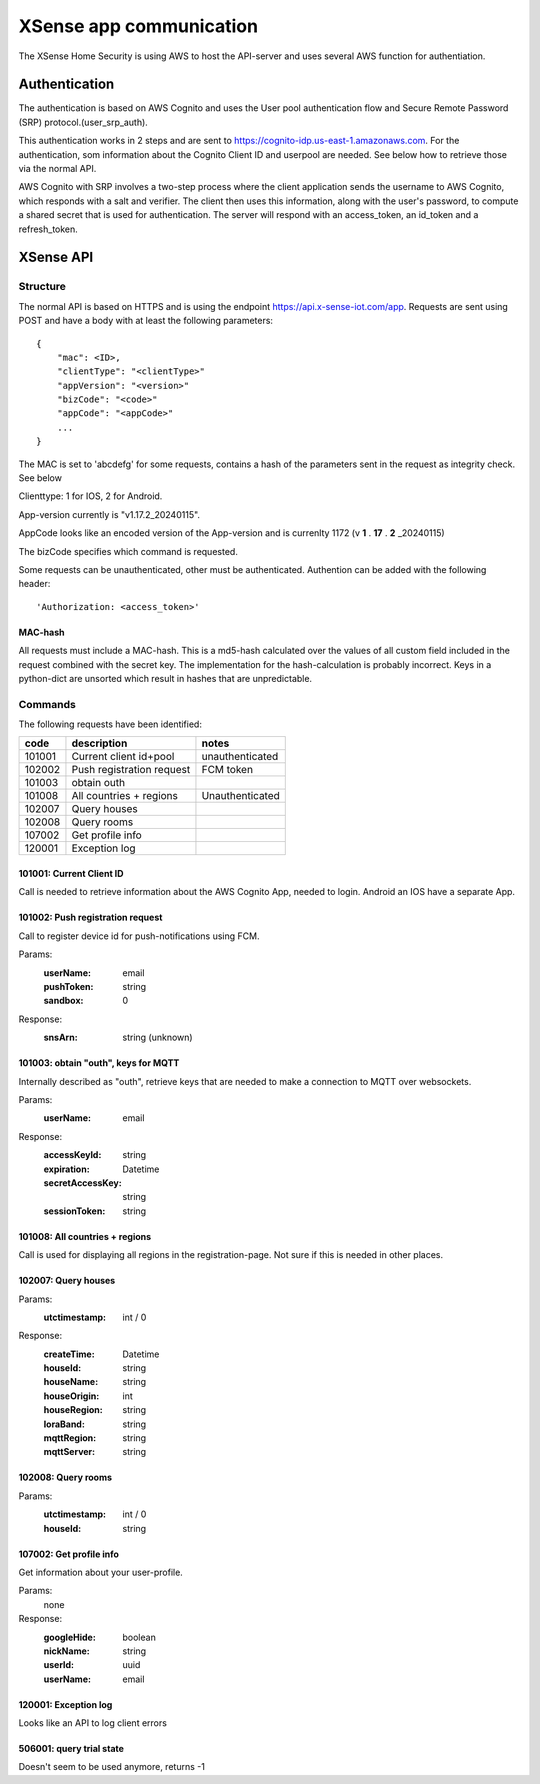 ########################
XSense app communication
########################

The XSense Home Security is using AWS to host the API-server and uses several AWS function for authentiation.

**************
Authentication
**************

The authentication is based on AWS Cognito and uses the User pool authentication flow and
Secure Remote Password (SRP) protocol.(user_srp_auth).

This authentication works in 2 steps and are sent to https://cognito-idp.us-east-1.amazonaws.com.
For the authentication, som information about the Cognito Client ID and userpool are needed.
See below how to retrieve those via the normal API.

AWS Cognito with SRP involves a two-step process where the client application sends the username to AWS Cognito,
which responds with a salt and verifier. The client then uses this information, along with the user's password,
to compute a shared secret that is used for authentication. The server will respond with an access_token,
an id_token and a refresh_token.

**********
XSense API
**********

Structure
=========
The normal API is based on HTTPS and is using the endpoint https://api.x-sense-iot.com/app. Requests are sent
using POST and have a body with at least the following parameters::

    {
        "mac": <ID>,
        "clientType": "<clientType>"
        "appVersion": "<version>"
        "bizCode": "<code>"
        "appCode": "<appCode>"
        ...
    }

The MAC is set to 'abcdefg' for some requests, contains a hash of the parameters sent in the request as integrity check.
See below

Clienttype: 1 for IOS, 2 for Android.

App-version currently is "v1.17.2_20240115".

AppCode looks like an encoded version of the App-version and is currenlty 1172 (v **1** . **17** . **2** _20240115)

The bizCode specifies which command is requested.


Some requests can be unauthenticated, other must be authenticated. Authention can be added with the following header::

    'Authorization: <access_token>'


MAC-hash
--------
All requests must include a MAC-hash. This is a md5-hash calculated over the values of all custom field included in the
request combined with the secret key.
The implementation for the hash-calculation is probably incorrect. Keys in a python-dict are unsorted which result
in hashes that are unpredictable.

Commands
========
The following requests have been identified:

+------------+---------------------------+-----------------+
| code       | description               | notes           |
+============+===========================+=================+
| 101001     | Current client id+pool    | unauthenticated |
+------------+---------------------------+-----------------+
| 102002     | Push registration request | FCM token       |
+------------+---------------------------+-----------------+
| 101003     | obtain outh               |                 |
+------------+---------------------------+-----------------+
| 101008     | All countries + regions   | Unauthenticated |
+------------+---------------------------+-----------------+
| 102007     | Query houses              |                 |
+------------+---------------------------+-----------------+
| 102008     | Query rooms               |                 |
+------------+---------------------------+-----------------+
| 107002     | Get profile info          |                 |
+------------+---------------------------+-----------------+
| 120001     | Exception log             |                 |
+------------+---------------------------+-----------------+


101001: Current Client ID
-------------------------
Call is needed to retrieve information about the AWS Cognito App, needed to login. Android an IOS have a separate App.

101002: Push registration request
---------------------------------
Call to register device id for push-notifications using FCM.

Params:
 :userName: email
 :pushToken: string
 :sandbox: 0

Response:
 :snsArn: string (unknown)

101003: obtain "outh", keys for MQTT
------------------------------------
Internally described as "outh", retrieve keys that are needed to make a connection to MQTT over websockets.

Params:
 :userName: email

Response:
 :accessKeyId: string
 :expiration: Datetime
 :secretAccessKey: string
 :sessionToken: string

101008: All countries + regions
-------------------------------
Call is used for displaying all regions in the registration-page. Not sure if this is needed in other places.


102007: Query houses
--------------------
Params:
 :utctimestamp: int / 0

Response:
 :createTime: Datetime
 :houseId: string
 :houseName: string
 :houseOrigin: int
 :houseRegion: string
 :loraBand: string
 :mqttRegion: string
 :mqttServer: string

102008: Query rooms
--------------------
Params:
 :utctimestamp: int / 0
 :houseId: string


107002: Get profile info
------------------------
Get information about your user-profile.

Params:
 none

Response:
 :googleHide: boolean
 :nickName: string
 :userId: uuid
 :userName: email

120001: Exception log
---------------------
Looks like an API to log client errors

506001: query trial state
-------------------------
Doesn't seem to be used anymore, returns -1


